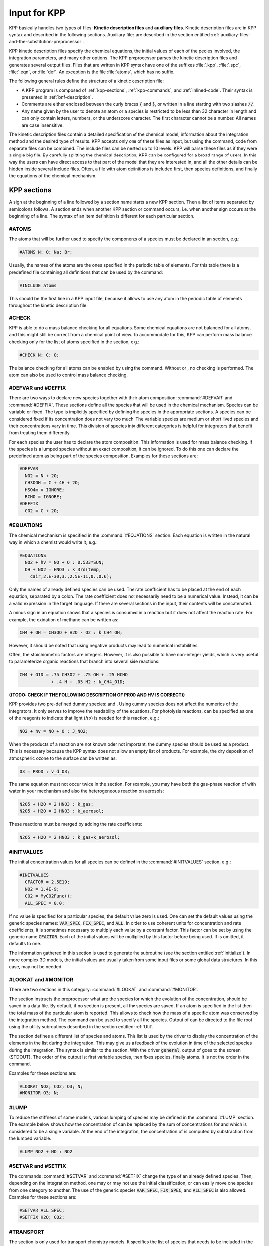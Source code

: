 .. _input-for-kpp:

#############
Input for KPP
#############

KPP basically handles two types of files: **Kinetic description files** and
**auxiliary files**.  Kinetic description files are in KPP syntax and
described in the following sections.  Auxiliary files are described in
the section entitled :ref:`auxiliary-files-and-the-substitution-preprocessor`.

KPP kinetic description files specify the chemical equations, the
initial values of each of the  pecies involved, the integration
parameters, and many other options. The KPP preprocessor parses the
kinetic description files and generates several output files. Files
that are written in KPP syntax have one of the suffixes :file:`.kpp`,
:file:`.spc`, :file:`.eqn`, or :file:`def`. An exception is the file
:file:`atoms`, which has no suffix.

The following general rules define the structure of a kinetic
description file:

-  A KPP program is composed of :ref:`kpp-sections`,
   :ref:`kpp-commands`, and :ref:`inlined-code`. Their syntax is
   presented in :ref:`bnf-description`.

-  Comments are either enclosed between the curly braces :code:`{` and
   :code:`}`, or written in a line starting with two slashes :code:`//`.

-  Any name given by the user to denote an atom or a species is
   restricted to be less than 32 character in length and can only
   contain letters, numbers, or the underscore character. The first
   character cannot be a number. All names are case insensitive.

The kinetic description files contain a detailed specification of the
chemical model, information about the integration method and the desired
type of results. KPP accepts only one of these files as input, but using
the command, code from separate files can be combined. The include files
can be nested up to 10 levels. KPP will parse these files as if they
were a single big file. By carefully splitting the chemical description,
KPP can be configured for a broad range of users. In this way the users
can have direct access to that part of the model that they are
interested in, and all the other details can be hidden inside several
include files. Often, a file with atom definitions is included first,
then species definitions, and finally the equations of the chemical
mechanism.

.. _kpp-sections:

============
KPP sections
============

A sign at the beginning of a line followed by a section name starts a
new KPP section. Then a list of items separated by semicolons follows. A
section ends when another KPP section or command occurs, i.e. when
another sign occurs at the beginning of a line. The syntax of an item
definition is different for each particular section.

.. _atoms:

#ATOMS
------

The atoms that will be further used to specify the components of a
species must be declared in an section, e.g.:

.. code-block:: console

   #ATOMS N; O; Na; Br;

Usually, the names of the atoms are the ones specified in the periodic
table of elements. For this table there is a predefined file containing
all definitions that can be used by the command:

.. code-block:: console

   #INCLUDE atoms

This should be the first line in a KPP input file, because it allows to
use any atom in the periodic table of elements throughout the kinetic
description file.

.. _check:

#CHECK
------

KPP is able to do a mass balance checking for all equations. Some
chemical equations are not balanced for all atoms, and this might still
be correct from a chemical point of view. To accommodate for this, KPP
can perform mass balance checking only for the list of atoms specified
in the section, e.g.:

.. code-block:: console

   #CHECK N; C; O;

The balance checking for all atoms can be enabled by using the command.
Without or , no checking is performed. The atom can also be used to
control mass balance checking.

.. _defvar-and-deffix:

#DEFVAR and #DEFFIX
-------------------

There are two ways to declare new species together with their atom
composition: :command:`#DEFVAR` and :command:`#DEFFIX`. These sections
define all the species that will be
used in the chemical mechanism. Species can be variable or fixed. The
type is implicitly specified by defining the species in the appropriate
sections. A species can be considered fixed if its concentration does
not vary too much. The variable species are medium or short lived
species and their concentrations vary in time. This division of species
into different categories is helpful for integrators that benefit from
treating them differently.

For each species the user has to declare the atom composition. This
information is used for mass balance checking. If the species is a
lumped species without an exact composition, it can be ignored. To do
this one can declare the predefined atom as being part of the species
composition. Examples for these sections are:

.. code-block:: console

   #DEFVAR
     NO2 = N + 2O;
     CH3OOH = C + 4H + 2O;
     HSO4m = IGNORE;
     RCHO = IGNORE;
   #DEFFIX
     CO2 = C + 2O;

.. _equations:

#EQUATIONS
----------

The chemical mechanism is specified in the :command:`#EQUATIONS`
section. Each equation is written in the natural way in which a
chemist would write it, e.g.:

.. code-block:: console

   #EQUATIONS
     NO2 + hv = NO + O : 0.533*SUN;
     OH + NO2 = HNO3 : k_3rd(temp,
       cair,2.E-30,3.,2.5E-11,0.,0.6);

Only the names of already defined species can be used. The rate
coefficient has to be placed at the end of each equation, separated by a
colon. The rate coefficient does not necessarily need to be a numerical
value. Instead, it can be a valid expression in the target language. If
there are several sections in the input, their contents will be
concatenated.

A minus sign in an equation shows that a species is consumed in a
reaction but it does not affect the reaction rate. For example, the
oxidation of methane can be written as:

.. code-block:: console

   CH4 + OH = CH3OO + H2O - O2 : k_CH4_OH;

However, it should be noted that using negative products may lead to
numerical instabilities.

Often, the stoichiometric factors are integers. However, it is also
possible to have non-integer yields, which is very useful to
parameterize organic reactions that branch into several side reactions:

.. code-block:: console

   CH4 + O1D = .75 CH3O2 + .75 OH + .25 HCHO
               + .4 H + .05 H2 : k_CH4_O1D;

**((TODO: CHECK IF THE FOLLOWING DESCRIPTION OF PROD AND HV IS
CORRECT))**

KPP provides two pre-defined dummy species: and . Using dummy species
does not affect the numerics of the integrators. It only serves to
improve the readability of the equations. For photolysis reactions, can
be specified as one of the reagents to indicate that light
(:math:`h\nu`) is needed for this reaction, e.g.:

.. code-block:: console

   NO2 + hv = NO + O : J_NO2;

When the products of a reaction are not known oder not important, the
dummy species should be used as a product. This is necessary because the
KPP syntax does not allow an empty list of products. For example, the
dry deposition of atmospheric ozone to the surface can be written as:

.. code-block:: console

   O3 = PROD : v_d_O3;

The same equation must not occur twice in the section. For example, you
may have both the gas-phase reaction of with water in your mechanism and
also the heterogeneous reaction on aerosols:

.. code-block:: console

   N2O5 + H2O = 2 HNO3 : k_gas;
   N2O5 + H2O = 2 HNO3 : k_aerosol;

These reactions must be merged by adding the rate coefficients:

.. code-block:: console

   N2O5 + H2O = 2 HNO3 : k_gas+k_aerosol;

.. _initvalues:

#INITVALUES
-----------

The initial concentration values for all species can be defined in the
:command:`#INITVALUES` section, e.g.:

.. code-block:: console

   #INITVALUES
     CFACTOR = 2.5E19;
     NO2 = 1.4E-9;
     CO2 = MyCO2Func();
     ALL_SPEC = 0.0;

If no value is specified for a particular species, the default value
zero is used. One can set the default values using the generic species
names: :code:`VAR_SPEC`, :code:`FIX_SPEC`, and :code:`ALL`. In order
to use coherent units for concentration and rate coefficients, it is
sometimes necessary to multiply each value by a constant factor. This
factor can be set by using the generic name :code:`CFACTOR`. Each of
the initial values will be multiplied by this factor before being
used. If is omitted, it defaults to one.

The information gathered in this section is used to generate the
subroutine (see the section entitled :ref:`Initialize`). In more complex 3D
models, the initial values are usually taken from some input files or
some global data structures. In this case, may not be needed.

.. _lookat-and-monitor:

#LOOKAT and #MONITOR
--------------------

There are two sections in this category: :command:`#LOOKAT` and
:command:`#MONITOR`.

The section instructs the preprocessor what are the species for which
the evolution of the concentration, should be saved in a data file. By
default, if no section is present, all the species are saved. If an atom
is specified in the list then the total mass of the particular atom is
reported. This allows to check how the mass of a specific atom was
conserved by the integration method. The command can be used to specify
all the species. Output of can be directed to the file root using the
utility subroutines described in the section entitled :ref:`Util`.

The section defines a different list of species and atoms. This list is
used by the driver to display the concentration of the elements in the
list during the integration. This may give us a feedback of the
evolution in time of the selected species during the integration. The
syntax is similar to the section. With the driver :code:`general`,
output of goes to the screen (STDOUT). The order of the output is:
first variable species, then fixes species, finally atoms. It is not
the order in the command.

Examples for these sections are:

.. code-block:: console

   #LOOKAT NO2; CO2; O3; N;
   #MONITOR O3; N;

.. _lump:

#LUMP
-----

To reduce the stiffness of some models, various lumping of species may
be defined in the :command:`#LUMP` section. The example below shows how
the concentration of can be replaced by the sum of concentrations for
and which is considered to be a single variable. At the end of the
integration, the concentration of is computed by substraction from the
lumped variable.

.. code-block:: console

   #LUMP NO2 + NO : NO2

.. _setvar-and-setfix:

#SETVAR and #SETFIX
-------------------

The commands :command:`#SETVAR` and :command:`#SETFIX` change the type of an
already defined species. Then, depending on the integration method,
one may or may not use the initial classification, or can easily move
one species from one category to another. The use of the generic
species :code:`VAR_SPEC`, :code:`FIX_SPEC`, and :code:`ALL_SPEC` is
also allowed. Examples for these sections are:

.. code-block:: console

   #SETVAR ALL_SPEC;
   #SETFIX H2O; CO2;

.. _transport:

#TRANSPORT
----------

The section is only used for transport chemistry models. It specifies
the list of species that needs to be included in the transport model,
e.g.:

.. code-block:: console

   #TRANSPORT NO2; CO2; O3; N;

One may use a more complex chemical model from which only a couple of
species are considered for the transport calculations. The
:command:`#TRANSPORTALL` command is also available as a shorthand for
specifying that all the species used in the chemical model have to be
included in the transport calculations.

.. _kpp-commands:

============
KPP commands
============

A command begins on a new line with a sign, followed by a command name
and one or more parameters.  Details about each command are given in
the following subsections.

.. _declare:

#DECLARE
--------

The :command:`#DECLARE` command determines how constants like
:code:`dp`, :code:`NSPEC`, :code:`NVAR`, :code:`NFIX`, and
:code:`NREACT` are inserted into the KPP-generated code. (the default)
means that they are referenced by their names (e.g. :code:`C(NSPEC)`),
whereas means that their values are inserted (e.g. :code:`C(7)`).

.. _double:

#DOUBLE
-------

The :command:`#DOUBLE` command selects single or double precision
arithmetic. :command:`ON` (the default) means use double precision,
:command:`OFF` means use single precision (see the section entitled
:ref:`Precision`).

.. important::

   We recommend using double precision whenever possible.  Using
   single precision may lead to integer non-convergence errors caused
   by roundoff and/or underflow.

.. _driver:

#DRIVER
-------

The :command:`#DRIVER` command selects the driver, i.e., the file from
which the main function is to be taken. The parameter is a file name,
without suffix. The appropriate suffix (:code:`.f90`, :code:`F90`, :code:`f`,
:code:`c`, or :code:`m`) is automatically appended.

Normally, KPP tries to find the selected driver file in the directory
:file:`$KPP_HOME/drv/`. However, if the supplied file name contains a slash,
it is assumed to be absolute. To access a driver in the current
directory, the prefix can be used, e.g.:

.. code-block:: console

   #DRIVER ./mydriver

It is possible to choose the empty dummy driver :code:`none`, if the
user wants to include the KPP generated modules into a larger model
(e.g. a general circulation or a chemical transport model) instead of
creating a stand-alone version of the chemical integrator. The driver
is also selected when the command is missing. If the command occurs
twice, the second replaces the first.

.. _dummyindex:

#DUMMYINDEX
-----------

It is possible to declare species in the :command:`#SPECIES` section that
are not used in :command:`#EQUATIONS` section. If your model needs to
check at run-time if a certain species is included in the current
mechanism, you can set to :command:`#DUMMYINDEX on`. Then, KPP will set
the indices to zero for all species that do not occur in any
reaction. With :command:`#DUMMYINDEX off` (the default), those are
undefined variables. For example, if you frequently switch between
mechanisms with and without sulfuric acid, you can use this code:

.. code-block:: F90

   IF (ind_H2SO4=0) THEN
     PRINT *, 'no H2SO4 in current mechanism'
   ELSE
     PRINT *, 'c(H2SO4) =', C(ind_H2SO4)
   ENDIF

.. _eqntags:

#EQNTAGS
--------

Each reaction in the section may start with an equation tag which is
enclosed in angle brackets, e.g.:

.. code-block:: console

   <J1> NO2 + hv = NO + O : 0.533*SUN;

With :command:`#EQNTAGS on` this equation tag can be used to refer to a specific
equation, as described in the section entitled
:ref:`lookat-and-monitor`. The default is :command:`#EQNTAGS off`.

.. _function:

#FUNCTION
---------

The :command:`#FUNCTION` command controls which functions are generated
to compute the production/destruction terms for variable
species. :command:`AGGREGATE` generates one function that computes the
normal derivatives. :command:`SPLIT` generates two functions
for the derivatives in production and destruction forms.

.. _hessian:

#HESSIAN
--------

The option :command:`ON` (the default) of the :command:`#HESSIAN` command
turns the Hessian generation on (see the section entitled
:ref:`Hessian`).  With :command:`OFF` it is switched off.

.. _include:

#INCLUDE
--------

The :command:`#INCLUDE` command instructs KPP to look for the file
specified as a parameter and parse the content of this file before
proceeding to the next line. This allows the atoms definition, the
species definition and even the equation definition to be shared
between several models. Moreover this allows for custom configuration
of KPP to accommodate various classes of users. Include files can be
either in one of the KPP directories or in the current directory.

.. _integrator-and-intfile:

#INTEGRATOR and #INTFILE
-------------------------

The :command:`#INTEGRATOR` command selects the integrator definition
file. The parameter is the file name of an integrator, without
suffix. The effect of

.. code-block:: console

   #INTEGRATOR integrator-name

is similar to:

.. code-block:: console

   $KPP_HOME/int/integrator-name.def

The integrator definition file selects an integrator file with
:command:`#INTFILE` and also defines some suitable options for it. The
:command:`#INTFILE` command selects the file that contains the integrator
routine. This command allows the use of different integration
techniques on the same model. The parameter of the
command is a file name, without suffix. The appropriate suffix
(:code:`.f90`, :code:`.F90`, :code:`.c`, or :code:`.m` is appended and
the result selects the file from which the integrator
is taken. This file will be copied into the code file in the appropriate
place. All integrators have to conform to the same specific calling
sequence. Normally, KPP tries to find the selected integrator file in
the directory :file:`$KPP_HOME/int/`. However, if the supplied file name
contains a slash, it is assumed to be absolute. To access an integrator
in the current directory, the prefix can be used, e.g.:

.. code-block:: console

   #INTEGRATOR ./mydeffile
   #INTFILE ./myintegrator

If the command occurs twice, the second replaces the first.

.. _jacobian:

#JACOBIAN
---------

The :command:`#JACOBIAN` command controls which functions are generated
to compute the Jacobian. The option inhibits the generation of the
Jacobian routine. The option :command:`OFF` generates the Jacobian as
a square :code:`NVAR x NVAR` matrix. It should be used if the
integrator needs the whole Jacobians. The options
:command:`SPARSE_ROW` and :command:`SPARSE_LU_ROW` (the default)
both generate the Jacobian in sparse (compressed on rows) format. They
should be used if the integrator needs the whole Jacobian, but in a
sparse form. The format used is compressed on rows. With , KPP extends
the number of nonzeros to account for the fill-in due to the LU decomposition.

.. _language:

#LANGUAGE
---------

The :command:`#LANGUAGE` command selects the target language in which the
code file is to be generated. Available options are :command:`Fortran90`,
:command:`Fortran77`, :command:`C`, or :command:`matlab`.

.. tip::

   You can select the suffix (:code:`.F90` or :code:`.f90`) to use for
   Fortran90 source code generated by KPP.  See the section entitled
   :ref:`uppercasef90` for more details.

.. _mex:

#MEX
----

:program:`Mex` is a Matlab extension that allows
to call functions written in Fortran and C directly from within the
Matlab environment. KPP generates the mex interface routines for the
ODE function, Jacobian, and Hessian, for the target languages C,
Fortran77, and Fortran90. The default is :command:`#MEX ON`. With
:command:`#MEX OFF`, no Mex files are generated.

.. _minversion:

#MINVERSION
-----------

You may restrict a chemical mechanism to use a given version of KPP or
later. To do this, add

.. code-block:: console

   #MINVERSION X.Y.Z

to the definition file.

The version number (:code:`X.Y.Z`) adheres to the Semantic
Versioning style (https://semver.org), where :code:`X` is the major
version number, :code:`Y` is the minor version number, and :code:`Z` is the
bugfix (aka “patch”) version number.

For example, if :command:`#MINVERSION 2.4.0` is specified, then KPP will
quit with an error message unless you are using KPP 2.4.0 or later.

.. _model:

#MODEL
------

The chemical model contains the description of the atoms, species, and
chemical equations. It also contains default initial values for the
species and default options including the best integrator for the model.
In the simplest case, the main kinetic description file, i.e. the one
passed as parameter to KPP, can contain just a single line selecting the
model. KPP tries to find a file with the name of the model and the
suffix :file:`.def` in the :file:`$KPP_HOME/models` subdirectory. This
file is then parsed. The content of the model definition file is
written in the KPP language. The model definition file points to a
species file and an equation file. The species file includes further
the atom definition file. All default values regarding the model are
automatically selected. For convenience, the best integrator and
driver for the given model are also automatically selected.

The :command:`#MODEL` command is optional, and intended for using a
predefined model. Users who supply their own reaction mechanism do not
need it.

.. _reorder:

#REORDER
--------

Reordering of the species is performed in order to minimize the fill-in
during the LU factorization, and therefore preserve the sparsity
structure and increase efficiency. The reordering is done using a
diagonal markowitz algorithm. The details are explained in
:cite:`1996:Sandu_Potra_Damian_and_Carmichael`. The default is
:command:`ON`.  :command:`OFF` means that KPP does not reorder the
species. The order of the variables is the order in which the species are declared in the section.

.. _stochastic-simulation:

#STOCHASTIC
-----------

The option :command:`ON` of the :command:`#STOCHASTIC` command turns
on the generation of code for stochastic kinetic simulations (see the
section entitled :ref:`Stochastic`.  The default option is :command:`OFF`.

.. _stoicmat:

#STOICMAT
---------

Unless the :command:`#STOICMAT` command is set to :command:`OFF`, KPP
generates code for the stoichiometric matrix, the vector of reactant
products in each reaction, and the partial derivative of the time
derivative function with respect to rate coefficients. These elements
are discussed in the section entitled :ref:`Stoichiom-and_StoichiomSP`.

.. _checkall-lookatall-transportall:

#CHECKALL, #LOOKATALL, #TRANSPORTALL
------------------------------------

KPP defines a couple of shorthand commands. The commands that fall into
this category are :command:`#CHECKALL`, :command:`#LOOKATALL`, and
:command:`#TRANSPORTALL`. All of them have been described in the
previous sections.

.. _uppercasef90:

#UPPERCASEF90
-------------

If you have selected :command:`#LANGUAGE Fortran90` option, KPP will
generate source code ending in :code:`.f90` by default. Setting
:command:`#UPPERCASEF90 ON` will tell KPP to generate Fortran90 code
ending in :code:`.F90` instead.

.. _inlined-code:

============
Inlined code
============

In order to offer maximum flexibility, KPP allows the user to include
pieces of code in the kinetic description file. Inlined code begins on a
new line with :command:`#INLINE` and the *inline_type*. Next, one or
more lines of code follow, written in the target language (Fortran90,
Fortran77, C, or Matlab) as specified by the *inline_type*. The
inlined code ends with :command:`#ENDINLINE`. The code is inserted
into the KPP output at a position which is also
determined by *inline_type* as explained in the table
:ref:`list-of-inlined-types` below.  If two inline commands with the
same inline type are declared, then the contents of the second is
appended to the first one.

.. _list-of-inlined-types:

List of inlined types
---------------------

In this manual, we show the inline types for Fortran90. The inline
types for the other languages are produced by replacing :code:`F90_`
by :code:`F77`, :code:`C`, or :code:`matlab`, respectively.

.. table:: KPP inlined types
   :align: center

   +---------------------+------+---------------------+---------------------+
   | Inline_type         | File | Placement           | Usage               |
   +=====================+======+=====================+=====================+
   | :code:`F90_DATA`    | root | specification       | (obsolete)          |
   |                     |      | section             |                     |
   +---------------------+------+---------------------+---------------------+
   | :code:`F90_GLOBAL`  | root | specification       | global variables    |
   |                     |      | section             |                     |
   +---------------------+------+---------------------+---------------------+
   | :code:`F90_INIT`    | root | subroutine          | integration         |
   |                     |      |                     | parameters          |
   +---------------------+------+---------------------+---------------------+
   | :code:`F90_RATES`   | root | executable section  | rate law functions  |
   +---------------------+------+---------------------+---------------------+
   | :code:`F90_RCONST`  | root | subroutine          | statements and      |
   |                     |      |                     | definitions of rate |
   |                     |      |                     | coefficients        |
   +---------------------+------+---------------------+---------------------+
   | :code:`F90_UTIL`    | root | executable section  | utility functions   |
   +---------------------+------+---------------------+---------------------+

.. _f90-data:

F90_DATA
--------

This inline type was introduced in a previous version of KPP to
initialize variables. It is now obsolete but kept for compatibility. For
Fortran90, :code:`F90_GLOBAL` should be used instead.

.. _f90-global:

F90_GLOBAL
----------

This inline type can be used to declare global variables, e.g. for a
special rate coefficient:

.. code-block:: F90

   #INLINE F90_GLOBAL
     REAL(dp) :: k_DMS_OH
   #ENDINLINE

.. _inline-type-f90-init:

F90_INIT
--------

This inline type can be used to define initial values before the start of the
integartion, e.g.:

.. code-block:: F90

   #INLINE F90_INIT
     TSTART = (12.*3600.)
     TEND = TSTART + (3.*24.*3600.)
     DT = 0.25*3600.
     TEMP = 270.
   #ENDINLINE

.. _f90-rates:

F90_RATES
---------

This inline type can be used to add new subroutines to calculate rate
coefficients, e.g.:

.. code-block:: F90

   #INLINE F90_RATES
     REAL FUNCTION k_SIV_H2O2(k_298,tdep,cHp,temp)
       ! special rate function for S(IV) + H2O2
       REAL, INTENT(IN) :: k_298, tdep, cHp, temp
       k_SIV_H2O2 = k_298 &
         * EXP(tdep*(1./temp-3.3540E-3)) &
         * cHp / (cHp+0.1)
     END FUNCTION k_SIV_H2O2
   #ENDINLINE

.. _f90-rconst:

F90_RCONST
----------

This inline type can be used to define time-dependent values of rate
coefficients that were declared with :

.. code-block:: F90

   #INLINE F90_RCONST
     k_DMS_OH = 1.E-9*EXP(5820./temp)*C(ind_O2)/ &
       (1.E30+5.*EXP(6280./temp)*C(ind_O2))
   #ENDINLINE

.. _f90-util:

F90_UTIL
--------

This inline type can be used to define utility subroutines.

.. _auxiliary-files-and-the-substitution-preprocessor:

=================================================
Auxiliary files and the substitution preprocessor
=================================================

The `auxiliary files <auxiliary-files-for-fortran-90_>`_ are
templates for integrators, drivers, and utilities. They are inserted
into the KPP output after being run through the substitution
preprocessor. This preprocessor replaces `several placeholder symbols
<list-of-symbols-replaced_>`_ in the template files
with their particular values in the model at hand. Usually, only
:code:`KPP_ROOT` and :code:`KPP_REAL` are needed because the other
values can also be obtained via the variables listed in the :ref:`List
of inline types` table.

:code:`KPP_REAL` is replaced by the appropriate single or double
precision declaration  type. Depending on the target language KPP will
select the correct declaration type. For example if one needs to
declare an array BIG of size 1000, a declaration like the following
must be used:

.. code-block:: F90

   KPP_REAL :: BIG(1000)

When used with the option :code:`DOUBLE on`, the above line will be
automatically translated into:

.. code-block:: F90

   REAL(kind=dp) :: BIG(1000)

and when used with the option :code:`DOUBLE off`, the same line will become:

.. code-block:: F90

   REAL(kind=sp) :: BIG(1000)

in the resulting Fortran90 output file.

:code:`KPP_ROOT` is replaced by the root file name of the main kinetic
description file.  In our example where we are processing
:file:`small_strato.kpp`, a line in an auxiliary Fortran90 file like

.. code-block:: F90

   USE KPP_ROOT_Monitor

will be translated into

.. code-block:: F90

   USE small_strato_Monitor

in the generated Fortran90 output file.

.. _auxiliary-files-for-fortran-90:

List of auxiliary files for Fortran 90
---------------------------------------

KPP inline codes or other instructions contained in the following files:

.. table:: Auxiliary files for Fortran90
   :align: center

   +-----------------------------+--------------------------------------------+
   | File                        | Contents                                   |
   +=============================+============================================+
   | ``dFun_dRcoeff.f90``        | Derivatives with respect to reaction       |
   |                             | rates.                                     |
   +-----------------------------+--------------------------------------------+
   | ``dJac_dRcoeff.f90``        | Derivatives with respect to reaction       |
   |                             | rates.                                     |
   +-----------------------------+--------------------------------------------+
   | ``Makefile_f90`` and        | Makefiles to build Fortran-90 code.        |
   | ``Makefile_upper_F90``      |                                            |
   +-----------------------------+--------------------------------------------+
   | ``Mex_Fun.f90``             | Mex files.                                 |
   +-----------------------------+--------------------------------------------+
   | ``Mex_Jac_SP.f90``          | Mex files.                                 |
   +-----------------------------+--------------------------------------------+
   | ``Mex_Hessian.f90``         | Mex files.                                 |
   +-----------------------------+--------------------------------------------+
   | ``sutil.f90``               | Sparse utility functions.                  |
   +-----------------------------+--------------------------------------------+
   | ``tag2num.f90``             | Function related to equation tags.         |
   +-----------------------------+--------------------------------------------+
   | ``UpdateSun.f90``           | Function related to solar zenith angle.    |
   +-----------------------------+--------------------------------------------+
   | ``UserRateLaws.f90``        | User-defined rate-law functions.           |
   +-----------------------------+--------------------------------------------+
   | ``util.f90``                | Input/output utilities.                    |
   +-----------------------------+--------------------------------------------+

.. _list-of-symbols-replaced:

List of symbols replaced by the substitution preprocessor
----------------------------------------------------------

The following symbols in KPP-generated source code will be replaced
with corresponding values, as highlighted in the table below.

.. table:: Symbols and their replacements
   :align: center

   +--------------------+-------------------------------+---------------------+
   | Symbol             | Replacement                   | Example             |
   +====================+===============================+=====================+
   | ``KPP_ROOT``       | The ``ROOT`` name             |  ``small_strato``   |
   +--------------------+-------------------------------+---------------------+
   | ``KPP_REAL``       | The real data type            | ``REAL(kind=dp)``   |
   +--------------------+-------------------------------+---------------------+
   | ``KPP_NSPEC``      | Number of species             | 7                   |
   +--------------------+-------------------------------+---------------------+
   | ``KPP_NVAR``       | Number of variable species    | 5                   |
   +--------------------+-------------------------------+---------------------+
   | ``KPP_NFIX``       | Number of fixed species       | 2                   |
   +--------------------+-------------------------------+---------------------+
   | ``KPP_NREACT``     | Number of chemical            | 10                  |
   |                    | reactions                     |                     |
   +--------------------+-------------------------------+---------------------+
   | ``KPP_NONZERO``    | Number of Jacobian nonzero    | 18                  |
   |                    | elements                      |                     |
   +--------------------+-------------------------------+---------------------+
   | ``KPP_LU_NONZERO`` | Number of Jacobian nonzero    | 19                  |
   |                    | elements, with LU fill-in     |                     |
   +--------------------+-------------------------------+---------------------+
   | ``KPP_LU_NHESS``   | Number of Hessian nonzero     | 10                  |
   |                    | elements                      |                     |
   +--------------------+-------------------------------+---------------------+
